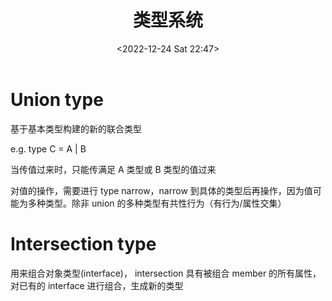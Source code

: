 #+TITLE: 类型系统
#+DATE:<2022-12-24 Sat 22:47>
#+FILETAGS: ts

* Union type

基于基本类型构建的新的联合类型

e.g. type C = A | B

当传值过来时，只能传满足 A 类型或 B 类型的值过来

对值的操作，需要进行 type narrow，narrow 到具体的类型后再操作，因为值可能为多种类型。除非 union 的多种类型有共性行为（有行为/属性交集）

* Intersection type

用来组合对象类型(interface)， intersection 具有被组合 member 的所有属性，对已有的 interface 进行组合，生成新的类型
